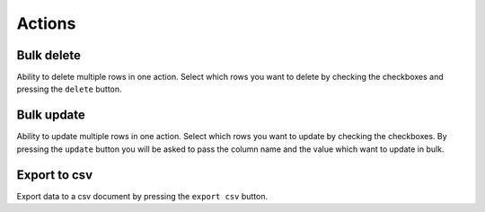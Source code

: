 .. _Actions:

Actions
=======

.. image:: ./images/actions.png

Bulk delete
-----------

Ability to delete multiple rows in one action. Select which rows you
want to delete by checking the checkboxes and pressing the ``delete`` button.


Bulk update
-----------

Ability to update multiple rows in one action. Select which rows you
want to update by checking the checkboxes. By pressing the ``update``
button you will be asked to pass the column name and the value which want to 
update in bulk.


Export to csv
-------------

Export data to a csv document by pressing the ``export csv`` button.



